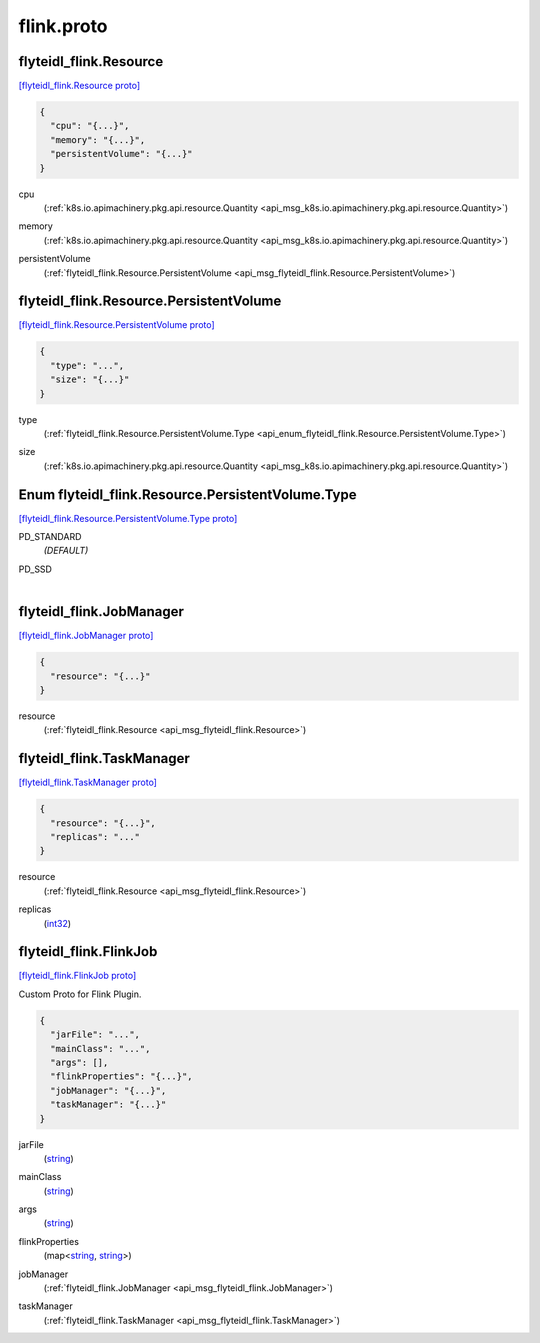 .. _api_file_flyteidl/plugins/flink.proto:

flink.proto
============================

.. _api_msg_flyteidl_flink.Resource:

flyteidl_flink.Resource
-----------------------

`[flyteidl_flink.Resource proto] <https://github.com/lyft/flyteidl/blob/master/protos/flyteidl/plugins/flink.proto#L8>`_


.. code-block:: json

  {
    "cpu": "{...}",
    "memory": "{...}",
    "persistentVolume": "{...}"
  }

.. _api_field_flyteidl_flink.Resource.cpu:

cpu
  (:ref:`k8s.io.apimachinery.pkg.api.resource.Quantity <api_msg_k8s.io.apimachinery.pkg.api.resource.Quantity>`) 
  
.. _api_field_flyteidl_flink.Resource.memory:

memory
  (:ref:`k8s.io.apimachinery.pkg.api.resource.Quantity <api_msg_k8s.io.apimachinery.pkg.api.resource.Quantity>`) 
  
.. _api_field_flyteidl_flink.Resource.persistentVolume:

persistentVolume
  (:ref:`flyteidl_flink.Resource.PersistentVolume <api_msg_flyteidl_flink.Resource.PersistentVolume>`) 
  
.. _api_msg_flyteidl_flink.Resource.PersistentVolume:

flyteidl_flink.Resource.PersistentVolume
----------------------------------------

`[flyteidl_flink.Resource.PersistentVolume proto] <https://github.com/lyft/flyteidl/blob/master/protos/flyteidl/plugins/flink.proto#L9>`_


.. code-block:: json

  {
    "type": "...",
    "size": "{...}"
  }

.. _api_field_flyteidl_flink.Resource.PersistentVolume.type:

type
  (:ref:`flyteidl_flink.Resource.PersistentVolume.Type <api_enum_flyteidl_flink.Resource.PersistentVolume.Type>`) 
  
.. _api_field_flyteidl_flink.Resource.PersistentVolume.size:

size
  (:ref:`k8s.io.apimachinery.pkg.api.resource.Quantity <api_msg_k8s.io.apimachinery.pkg.api.resource.Quantity>`) 
  

.. _api_enum_flyteidl_flink.Resource.PersistentVolume.Type:

Enum flyteidl_flink.Resource.PersistentVolume.Type
--------------------------------------------------

`[flyteidl_flink.Resource.PersistentVolume.Type proto] <https://github.com/lyft/flyteidl/blob/master/protos/flyteidl/plugins/flink.proto#L10>`_


.. _api_enum_value_flyteidl_flink.Resource.PersistentVolume.Type.PD_STANDARD:

PD_STANDARD
  *(DEFAULT)* ⁣
  
.. _api_enum_value_flyteidl_flink.Resource.PersistentVolume.Type.PD_SSD:

PD_SSD
  ⁣
  


.. _api_msg_flyteidl_flink.JobManager:

flyteidl_flink.JobManager
-------------------------

`[flyteidl_flink.JobManager proto] <https://github.com/lyft/flyteidl/blob/master/protos/flyteidl/plugins/flink.proto#L24>`_


.. code-block:: json

  {
    "resource": "{...}"
  }

.. _api_field_flyteidl_flink.JobManager.resource:

resource
  (:ref:`flyteidl_flink.Resource <api_msg_flyteidl_flink.Resource>`) 
  


.. _api_msg_flyteidl_flink.TaskManager:

flyteidl_flink.TaskManager
--------------------------

`[flyteidl_flink.TaskManager proto] <https://github.com/lyft/flyteidl/blob/master/protos/flyteidl/plugins/flink.proto#L26>`_


.. code-block:: json

  {
    "resource": "{...}",
    "replicas": "..."
  }

.. _api_field_flyteidl_flink.TaskManager.resource:

resource
  (:ref:`flyteidl_flink.Resource <api_msg_flyteidl_flink.Resource>`) 
  
.. _api_field_flyteidl_flink.TaskManager.replicas:

replicas
  (`int32 <https://developers.google.com/protocol-buffers/docs/proto#scalar>`_) 
  


.. _api_msg_flyteidl_flink.FlinkJob:

flyteidl_flink.FlinkJob
-----------------------

`[flyteidl_flink.FlinkJob proto] <https://github.com/lyft/flyteidl/blob/master/protos/flyteidl/plugins/flink.proto#L32>`_

Custom Proto for Flink Plugin.

.. code-block:: json

  {
    "jarFile": "...",
    "mainClass": "...",
    "args": [],
    "flinkProperties": "{...}",
    "jobManager": "{...}",
    "taskManager": "{...}"
  }

.. _api_field_flyteidl_flink.FlinkJob.jarFile:

jarFile
  (`string <https://developers.google.com/protocol-buffers/docs/proto#scalar>`_) 
  
.. _api_field_flyteidl_flink.FlinkJob.mainClass:

mainClass
  (`string <https://developers.google.com/protocol-buffers/docs/proto#scalar>`_) 
  
.. _api_field_flyteidl_flink.FlinkJob.args:

args
  (`string <https://developers.google.com/protocol-buffers/docs/proto#scalar>`_) 
  
.. _api_field_flyteidl_flink.FlinkJob.flinkProperties:

flinkProperties
  (map<`string <https://developers.google.com/protocol-buffers/docs/proto#scalar>`_, `string <https://developers.google.com/protocol-buffers/docs/proto#scalar>`_>) 
  
.. _api_field_flyteidl_flink.FlinkJob.jobManager:

jobManager
  (:ref:`flyteidl_flink.JobManager <api_msg_flyteidl_flink.JobManager>`) 
  
.. _api_field_flyteidl_flink.FlinkJob.taskManager:

taskManager
  (:ref:`flyteidl_flink.TaskManager <api_msg_flyteidl_flink.TaskManager>`) 
  

